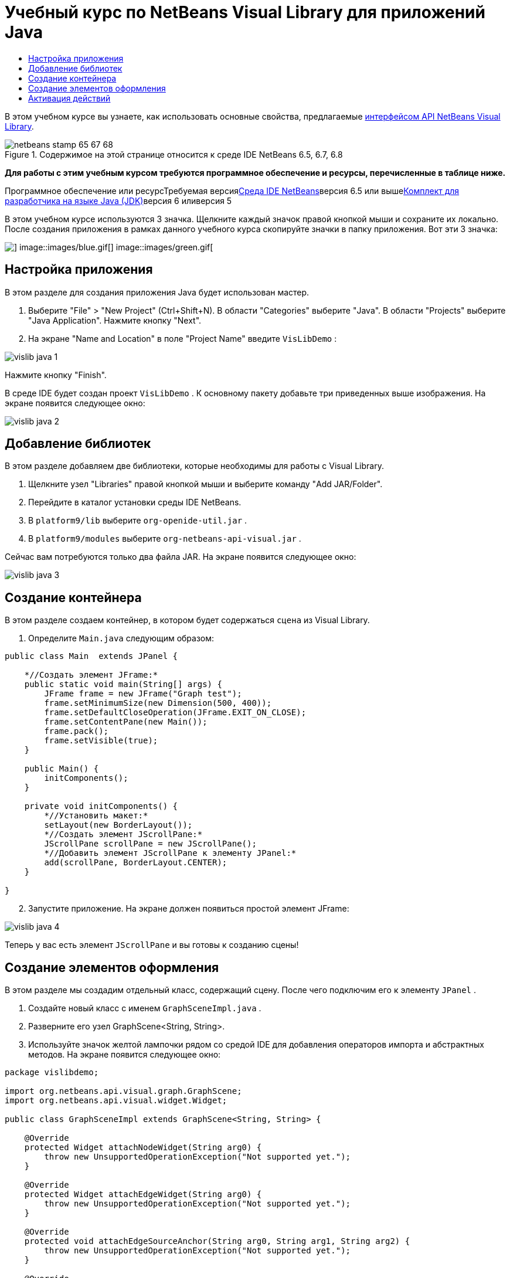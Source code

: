 // 
//     Licensed to the Apache Software Foundation (ASF) under one
//     or more contributor license agreements.  See the NOTICE file
//     distributed with this work for additional information
//     regarding copyright ownership.  The ASF licenses this file
//     to you under the Apache License, Version 2.0 (the
//     "License"); you may not use this file except in compliance
//     with the License.  You may obtain a copy of the License at
// 
//       http://www.apache.org/licenses/LICENSE-2.0
// 
//     Unless required by applicable law or agreed to in writing,
//     software distributed under the License is distributed on an
//     "AS IS" BASIS, WITHOUT WARRANTIES OR CONDITIONS OF ANY
//     KIND, either express or implied.  See the License for the
//     specific language governing permissions and limitations
//     under the License.
//

= Учебный курс по NetBeans Visual Library для приложений Java
:jbake-type: platform-tutorial
:jbake-tags: tutorials 
:jbake-status: published
:syntax: true
:source-highlighter: pygments
:toc: left
:toc-title:
:icons: font
:experimental:
:description: Учебный курс по NetBeans Visual Library для приложений Java - Apache NetBeans
:keywords: Apache NetBeans Platform, Platform Tutorials, Учебный курс по NetBeans Visual Library для приложений Java

В этом учебном курсе вы узнаете, как использовать основные свойства, предлагаемые link:http://bits.netbeans.org/dev/javadoc/org-netbeans-api-visual/overview-summary.html[+интерфейсом API NetBeans Visual Library+].


image::images/netbeans-stamp-65-67-68.gif[title="Содержимое на этой странице относится к среде IDE NetBeans 6.5, 6.7, 6.8"]


*Для работы с этим учебным курсом требуются программное обеспечение и ресурсы, перечисленные в таблице ниже.*

Программное обеспечение или ресурсТребуемая версияlink:https://netbeans.org/downloads/index.html[+Среда IDE NetBeans+]версия 6.5 или вышеlink:http://java.sun.com/javase/downloads/index.jsp[+Комплект для разработчика на языке Java (JDK)+]версия 6 иливерсия 5

В этом учебном курсе используются 3 значка. Щелкните каждый значок правой кнопкой мыши и сохраните их локально. После создания приложения в рамках данного учебного курса скопируйте значки в папку приложения. Вот эти 3 значка:

image::images/red.gif[] image::images/blue.gif[] image::images/green.gif[]


== Настройка приложения

В этом разделе для создания приложения Java будет использован мастер.


[start=1]
1. Выберите "File" > "New Project" (Ctrl+Shift+N). В области "Categories" выберите "Java". В области "Projects" выберите "Java Application". Нажмите кнопку "Next".

[start=2]
2. На экране "Name and Location" в поле "Project Name" введите  ``VisLibDemo`` :

image::images/vislib-java-1.png[]

Нажмите кнопку "Finish".

В среде IDE будет создан проект  ``VisLibDemo`` . К основному пакету добавьте три приведенных выше изображения. На экране появится следующее окно:

image::images/vislib-java-2.png[]


== Добавление библиотек

В этом разделе добавляем две библиотеки, которые необходимы для работы с Visual Library.


[start=1]
1. Щелкните узел "Libraries" правой кнопкой мыши и выберите команду "Add JAR/Folder".

[start=2]
2. Перейдите в каталог установки среды IDE NetBeans.

[start=3]
3. В  ``platform9/lib``  выберите  ``org-openide-util.jar`` .

[start=4]
4. В  ``platform9/modules``  выберите  ``org-netbeans-api-visual.jar`` .

Сейчас вам потребуются только два файла JAR. На экране появится следующее окно:

image::images/vislib-java-3.png[]


== Создание контейнера

В этом разделе создаем контейнер, в котором будет содержаться  ``сцена``  из Visual Library.


[start=1]
1. Определите  ``Main.java``  следующим образом:

[source,java]
----

public class Main  extends JPanel {

    *//Создать элемент JFrame:*
    public static void main(String[] args) {
        JFrame frame = new JFrame("Graph test");
        frame.setMinimumSize(new Dimension(500, 400));
        frame.setDefaultCloseOperation(JFrame.EXIT_ON_CLOSE);
        frame.setContentPane(new Main());
        frame.pack();
        frame.setVisible(true);
    }

    public Main() {
        initComponents();
    }

    private void initComponents() {
        *//Установить макет:*
        setLayout(new BorderLayout());
        *//Создать элемент JScrollPane:*
        JScrollPane scrollPane = new JScrollPane();
        *//Добавить элемент JScrollPane к элементу JPanel:*
        add(scrollPane, BorderLayout.CENTER);
    }

}

----


[start=2]
2. Запустите приложение. На экране должен появиться простой элемент JFrame:

image::images/vislib-java-4.png[]

Теперь у вас есть элемент  ``JScrollPane``  и вы готовы к созданию сцены!


== Создание элементов оформления

В этом разделе мы создадим отдельный класс, содержащий сцену. После чего подключим его к элементу  ``JPanel`` .


[start=1]
1. Создайте новый класс с именем  ``GraphSceneImpl.java`` .

[start=2]
2. Разверните его узел GraphScene<String, String>.

[start=3]
3. Используйте значок желтой лампочки рядом со средой IDE для добавления операторов импорта и абстрактных методов. На экране появится следующее окно:

[source,java]
----

package vislibdemo;

import org.netbeans.api.visual.graph.GraphScene;
import org.netbeans.api.visual.widget.Widget;

public class GraphSceneImpl extends GraphScene<String, String> {

    @Override
    protected Widget attachNodeWidget(String arg0) {
        throw new UnsupportedOperationException("Not supported yet.");
    }

    @Override
    protected Widget attachEdgeWidget(String arg0) {
        throw new UnsupportedOperationException("Not supported yet.");
    }

    @Override
    protected void attachEdgeSourceAnchor(String arg0, String arg1, String arg2) {
        throw new UnsupportedOperationException("Not supported yet.");
    }

    @Override
    protected void attachEdgeTargetAnchor(String arg0, String arg1, String arg2) {
        throw new UnsupportedOperationException("Not supported yet.");
    }

}

----


[start=4]
4. Используем три элемента  ``LayerWidgets`` , аналогичные элементам  ``JGlassPanes``  в Swing. Объявите их вверху класса:

[source,java]
----

private LayerWidget mainLayer;
private LayerWidget connectionLayer;
private LayerWidget interactionLayer;

----


[start=5]
5. Создайте конструктор, инициализируйте элементы  ``LayerWidgets``  и добавьте их в  ``сцену`` :

[source,java]
----

public GraphSceneImpl() {
    mainLayer = new LayerWidget(this);
    connectionLayer = new LayerWidget(this);
    interactionLayer = new LayerWidget(this);
    addChild(mainLayer);
    addChild(connectionLayer);
    addChild(interactionLayer);
}

----


[start=6]
6. Затем определите, что будет происходить при создании нового элемента оформления:

[source,java]
----

@Override
protected Widget attachNodeWidget(String arg) {
    IconNodeWidget widget = new IconNodeWidget(this);
    if (arg.startsWith("1")) {
        widget.setImage(ImageUtilities.loadImage("vislibdemo/red.gif"));
    } else if (arg.startsWith("2")) {
        widget.setImage(ImageUtilities.loadImage("vislibdemo/green.gif"));
    } else {
        widget.setImage(ImageUtilities.loadImage("vislibdemo/blue.gif"));
    }
    widget.setLabel(arg);
    mainLayer.addChild(widget);
    return widget;
}
----

Вышестоящий код выполняется при вызове в сцене элемента  ``addNode`` .


[start=7]
7. В конце конструктора выполните вышеуказанный метод 4 раза:

[source,java]
----

Widget w1 = addNode("1. Hammer");
w1.setPreferredLocation(new Point(10, 100));
Widget w2 = addNode("2. Saw");
w2.setPreferredLocation(new Point(100, 250));
Widget w3 = addNode("Nail");
w3.setPreferredLocation(new Point(250, 250));
Widget w4 = addNode("Bolt");
w4.setPreferredLocation(new Point(250, 350));

----

В вышеуказанном коде вы создали четыре элемента оформления, передали строку и задали позицию элементов оформления. Теперь выполним метод  ``attachNodeWidget`` , определенный в предыдущем шаге. Параметр  ``arg``  в методе  ``attachNodeWidget``  является строкой, которая была передана в элемент  ``addNode`` . Поэтому в строке задается метка элемента оформления. Затем элемент оформления добавляется в  ``mainLayer`` .


[start=8]
8. Вернитесь в класс  ``Main.java``  и добавьте строки, выделенные полужирным шрифтом, в метод  ``initComponents`` :

[source,java]
----

private void initComponents() {
    //Установить макет:
    setLayout(new BorderLayout());
    //Создать элемент JScrollPane:
    JScrollPane scrollPane = new JScrollPane();
    //Добавить элемент JScrollPane к элементу JPanel:
    add(scrollPane, BorderLayout.CENTER);
    *//Создать элемент GraphSceneImpl:
    GraphScene scene = new GraphSceneImpl();
    //Добавить созданный элемент к JScrollPane:
    scrollPane.setViewportView(scene.createView());
    //Добавить элемент SatellitView к сцене:
    add(scene.createSatelliteView(), BorderLayout.WEST);*
}

----


[start=9]
9. Запустите приложение. На экране появится следующее окно:

image::images/vislib-java-5.png[]

Теперь у вас есть сцена с несколькими элементами оформления. Можно начинать интегрирование действий!


== Активация действий

В этом разделе мы активируем действия для элементов оформления, созданных выше.


[start=1]
1. Измените метод  ``attachNodeWidget``  путем добавления строк, выделенных полужирным шрифтом:

[source,java]
----

@Override
protected Widget attachNodeWidget(String arg) {
    IconNodeWidget widget = new IconNodeWidget(this);
    if (arg.startsWith("1")) {
        widget.setImage(ImageUtilities.loadImage("vislibdemo/red.gif"));
    } else if (arg.startsWith("2")) {
        widget.setImage(ImageUtilities.loadImage("vislibdemo/green.gif"));
    } else {
        widget.setImage(ImageUtilities.loadImage("vislibdemo/blue.gif"));
    }
    *widget.getActions().addAction(
            ActionFactory.createAlignWithMoveAction(
            mainLayer, interactionLayer,
            ActionFactory.createDefaultAlignWithMoveDecorator()));*
    widget.setLabel(arg);
    mainLayer.addChild(widget);
    return widget;
}

----


[start=2]
2. Запустите приложение. Попробуйте перетащить элемент оформления в другое место. Обратите внимание на появившиеся маркеры выравнивания, которые помогают пользователю разместить элемент оформления с учетом других элементов оформления:

image::images/vislib-java-7.png[]


[start=3]
3. Измените класс  ``GraphSceneImpl`` , добавив строку, указанную ниже, в конец конструктора:

[source,java]
----

getActions().addAction(ActionFactory.createZoomAction());

----


[start=4]
4. Запустите приложение. Прокрутите колесико мыши или измените масштаб другим способом, принятым в вашей операционной системе, и обратите внимание, что вся сцена увеличивается или уменьшается в размере.

[start=5]
5. Добавьте пользовательский класс  ``ConnectProvider``  в конце  ``GraphSceneImpl`` :

[source,java]
----

private class MyConnectProvider implements ConnectProvider {

    public boolean isSourceWidget(Widget source) {
        return source instanceof IconNodeWidget &amp;&amp; source != null? true : false;
    }

    public ConnectorState isTargetWidget(Widget src, Widget trg) {
        return src != trg &amp;&amp; trg instanceof IconNodeWidget ? ConnectorState.ACCEPT : ConnectorState.REJECT;
    }

    public boolean hasCustomTargetWidgetResolver(Scene arg0) {
        return false;
    }

    public Widget resolveTargetWidget(Scene arg0, Point arg1) {
        return null;
    }

    public void createConnection(Widget source, Widget target) {
        ConnectionWidget conn = new ConnectionWidget(GraphSceneImpl.this);
        conn.setTargetAnchorShape(AnchorShape.TRIANGLE_FILLED);
        conn.setTargetAnchor(AnchorFactory.createRectangularAnchor(target));
        conn.setSourceAnchor(AnchorFactory.createRectangularAnchor(source));
        connectionLayer.addChild(conn);
    }

}

----

Подключите пользовательский класс  ``ConnectProvider``  в элемент оформления следующим образом:


[source,java]
----

@Override
protected Widget attachNodeWidget(String arg0) {
    IconNodeWidget widget = new IconNodeWidget(this);
    if (arg0.startsWith("1")) {
        widget.setImage(ImageUtilities.loadImage("vislibdemo/red.gif"));
    } else if (arg0.startsWith("2")) {
        widget.setImage(ImageUtilities.loadImage("vislibdemo/green.gif"));
    } else {
        widget.setImage(ImageUtilities.loadImage("vislibdemo/blue.gif"));
    }
    *widget.getActions().addAction(
            ActionFactory.createExtendedConnectAction(
            connectionLayer, new MyConnectProvider()));*
    widget.getActions().addAction(
            ActionFactory.createAlignWithMoveAction(
            mainLayer, interactionLayer,
            ActionFactory.createDefaultAlignWithMoveDecorator()));
    widget.setLabel(arg0);
    mainLayer.addChild(widget);
    return widget;
}

----


[start=6]
6. Запустите приложение, выберите элемент оформления, и перетащите его к другому элементу оформления, удерживая клавишу CTRL. Таким образом можно соединить элементы оформления друг с другом, как показано ниже:

image::images/vislib-java-6.png[]

Теперь, после того как вы получили основное представление о функциях интерфейса Visual Library API, ознакомьтесь с разделом "Интерфейсы NetBeans для отображения данных" в link:https://netbeans.org/kb/trails/platform_ru.html[+Учебной карте по платформе NetBeans+].

